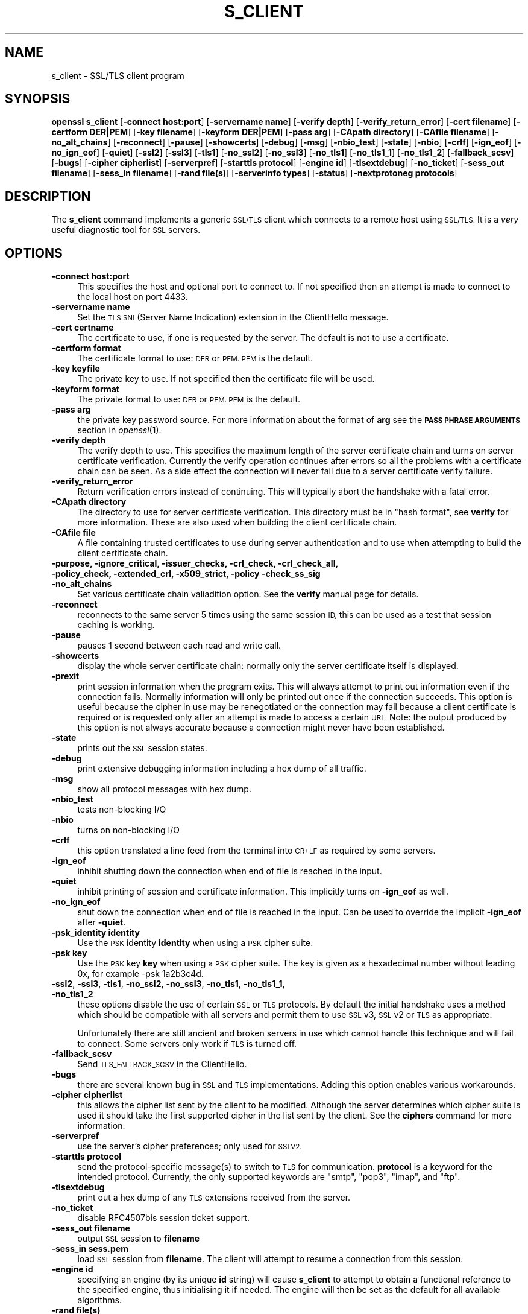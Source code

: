 .\" Automatically generated by Pod::Man 2.28 (Pod::Simple 3.30)
.\"
.\" Standard preamble:
.\" ========================================================================
.de Sp \" Vertical space (when we can't use .PP)
.if t .sp .5v
.if n .sp
..
.de Vb \" Begin verbatim text
.ft CW
.nf
.ne \\$1
..
.de Ve \" End verbatim text
.ft R
.fi
..
.\" Set up some character translations and predefined strings.  \*(-- will
.\" give an unbreakable dash, \*(PI will give pi, \*(L" will give a left
.\" double quote, and \*(R" will give a right double quote.  \*(C+ will
.\" give a nicer C++.  Capital omega is used to do unbreakable dashes and
.\" therefore won't be available.  \*(C` and \*(C' expand to `' in nroff,
.\" nothing in troff, for use with C<>.
.tr \(*W-
.ds C+ C\v'-.1v'\h'-1p'\s-2+\h'-1p'+\s0\v'.1v'\h'-1p'
.ie n \{\
.    ds -- \(*W-
.    ds PI pi
.    if (\n(.H=4u)&(1m=24u) .ds -- \(*W\h'-12u'\(*W\h'-12u'-\" diablo 10 pitch
.    if (\n(.H=4u)&(1m=20u) .ds -- \(*W\h'-12u'\(*W\h'-8u'-\"  diablo 12 pitch
.    ds L" ""
.    ds R" ""
.    ds C` ""
.    ds C' ""
'br\}
.el\{\
.    ds -- \|\(em\|
.    ds PI \(*p
.    ds L" ``
.    ds R" ''
.    ds C`
.    ds C'
'br\}
.\"
.\" Escape single quotes in literal strings from groff's Unicode transform.
.ie \n(.g .ds Aq \(aq
.el       .ds Aq '
.\"
.\" If the F register is turned on, we'll generate index entries on stderr for
.\" titles (.TH), headers (.SH), subsections (.SS), items (.Ip), and index
.\" entries marked with X<> in POD.  Of course, you'll have to process the
.\" output yourself in some meaningful fashion.
.\"
.\" Avoid warning from groff about undefined register 'F'.
.de IX
..
.nr rF 0
.if \n(.g .if rF .nr rF 1
.if (\n(rF:(\n(.g==0)) \{
.    if \nF \{
.        de IX
.        tm Index:\\$1\t\\n%\t"\\$2"
..
.        if !\nF==2 \{
.            nr % 0
.            nr F 2
.        \}
.    \}
.\}
.rr rF
.\"
.\" Accent mark definitions (@(#)ms.acc 1.5 88/02/08 SMI; from UCB 4.2).
.\" Fear.  Run.  Save yourself.  No user-serviceable parts.
.    \" fudge factors for nroff and troff
.if n \{\
.    ds #H 0
.    ds #V .8m
.    ds #F .3m
.    ds #[ \f1
.    ds #] \fP
.\}
.if t \{\
.    ds #H ((1u-(\\\\n(.fu%2u))*.13m)
.    ds #V .6m
.    ds #F 0
.    ds #[ \&
.    ds #] \&
.\}
.    \" simple accents for nroff and troff
.if n \{\
.    ds ' \&
.    ds ` \&
.    ds ^ \&
.    ds , \&
.    ds ~ ~
.    ds /
.\}
.if t \{\
.    ds ' \\k:\h'-(\\n(.wu*8/10-\*(#H)'\'\h"|\\n:u"
.    ds ` \\k:\h'-(\\n(.wu*8/10-\*(#H)'\`\h'|\\n:u'
.    ds ^ \\k:\h'-(\\n(.wu*10/11-\*(#H)'^\h'|\\n:u'
.    ds , \\k:\h'-(\\n(.wu*8/10)',\h'|\\n:u'
.    ds ~ \\k:\h'-(\\n(.wu-\*(#H-.1m)'~\h'|\\n:u'
.    ds / \\k:\h'-(\\n(.wu*8/10-\*(#H)'\z\(sl\h'|\\n:u'
.\}
.    \" troff and (daisy-wheel) nroff accents
.ds : \\k:\h'-(\\n(.wu*8/10-\*(#H+.1m+\*(#F)'\v'-\*(#V'\z.\h'.2m+\*(#F'.\h'|\\n:u'\v'\*(#V'
.ds 8 \h'\*(#H'\(*b\h'-\*(#H'
.ds o \\k:\h'-(\\n(.wu+\w'\(de'u-\*(#H)/2u'\v'-.3n'\*(#[\z\(de\v'.3n'\h'|\\n:u'\*(#]
.ds d- \h'\*(#H'\(pd\h'-\w'~'u'\v'-.25m'\f2\(hy\fP\v'.25m'\h'-\*(#H'
.ds D- D\\k:\h'-\w'D'u'\v'-.11m'\z\(hy\v'.11m'\h'|\\n:u'
.ds th \*(#[\v'.3m'\s+1I\s-1\v'-.3m'\h'-(\w'I'u*2/3)'\s-1o\s+1\*(#]
.ds Th \*(#[\s+2I\s-2\h'-\w'I'u*3/5'\v'-.3m'o\v'.3m'\*(#]
.ds ae a\h'-(\w'a'u*4/10)'e
.ds Ae A\h'-(\w'A'u*4/10)'E
.    \" corrections for vroff
.if v .ds ~ \\k:\h'-(\\n(.wu*9/10-\*(#H)'\s-2\u~\d\s+2\h'|\\n:u'
.if v .ds ^ \\k:\h'-(\\n(.wu*10/11-\*(#H)'\v'-.4m'^\v'.4m'\h'|\\n:u'
.    \" for low resolution devices (crt and lpr)
.if \n(.H>23 .if \n(.V>19 \
\{\
.    ds : e
.    ds 8 ss
.    ds o a
.    ds d- d\h'-1'\(ga
.    ds D- D\h'-1'\(hy
.    ds th \o'bp'
.    ds Th \o'LP'
.    ds ae ae
.    ds Ae AE
.\}
.rm #[ #] #H #V #F C
.\" ========================================================================
.\"
.IX Title "S_CLIENT 1"
.TH S_CLIENT 1 "2016-01-28" "1.0.2f" "OpenSSL"
.\" For nroff, turn off justification.  Always turn off hyphenation; it makes
.\" way too many mistakes in technical documents.
.if n .ad l
.nh
.SH "NAME"
s_client \- SSL/TLS client program
.SH "SYNOPSIS"
.IX Header "SYNOPSIS"
\&\fBopenssl\fR \fBs_client\fR
[\fB\-connect host:port\fR]
[\fB\-servername name\fR]
[\fB\-verify depth\fR]
[\fB\-verify_return_error\fR]
[\fB\-cert filename\fR]
[\fB\-certform DER|PEM\fR]
[\fB\-key filename\fR]
[\fB\-keyform DER|PEM\fR]
[\fB\-pass arg\fR]
[\fB\-CApath directory\fR]
[\fB\-CAfile filename\fR]
[\fB\-no_alt_chains\fR]
[\fB\-reconnect\fR]
[\fB\-pause\fR]
[\fB\-showcerts\fR]
[\fB\-debug\fR]
[\fB\-msg\fR]
[\fB\-nbio_test\fR]
[\fB\-state\fR]
[\fB\-nbio\fR]
[\fB\-crlf\fR]
[\fB\-ign_eof\fR]
[\fB\-no_ign_eof\fR]
[\fB\-quiet\fR]
[\fB\-ssl2\fR]
[\fB\-ssl3\fR]
[\fB\-tls1\fR]
[\fB\-no_ssl2\fR]
[\fB\-no_ssl3\fR]
[\fB\-no_tls1\fR]
[\fB\-no_tls1_1\fR]
[\fB\-no_tls1_2\fR]
[\fB\-fallback_scsv\fR]
[\fB\-bugs\fR]
[\fB\-cipher cipherlist\fR]
[\fB\-serverpref\fR]
[\fB\-starttls protocol\fR]
[\fB\-engine id\fR]
[\fB\-tlsextdebug\fR]
[\fB\-no_ticket\fR]
[\fB\-sess_out filename\fR]
[\fB\-sess_in filename\fR]
[\fB\-rand file(s)\fR]
[\fB\-serverinfo types\fR]
[\fB\-status\fR]
[\fB\-nextprotoneg protocols\fR]
.SH "DESCRIPTION"
.IX Header "DESCRIPTION"
The \fBs_client\fR command implements a generic \s-1SSL/TLS\s0 client which connects
to a remote host using \s-1SSL/TLS.\s0 It is a \fIvery\fR useful diagnostic tool for
\&\s-1SSL\s0 servers.
.SH "OPTIONS"
.IX Header "OPTIONS"
.IP "\fB\-connect host:port\fR" 4
.IX Item "-connect host:port"
This specifies the host and optional port to connect to. If not specified
then an attempt is made to connect to the local host on port 4433.
.IP "\fB\-servername name\fR" 4
.IX Item "-servername name"
Set the \s-1TLS SNI \s0(Server Name Indication) extension in the ClientHello message.
.IP "\fB\-cert certname\fR" 4
.IX Item "-cert certname"
The certificate to use, if one is requested by the server. The default is
not to use a certificate.
.IP "\fB\-certform format\fR" 4
.IX Item "-certform format"
The certificate format to use: \s-1DER\s0 or \s-1PEM. PEM\s0 is the default.
.IP "\fB\-key keyfile\fR" 4
.IX Item "-key keyfile"
The private key to use. If not specified then the certificate file will
be used.
.IP "\fB\-keyform format\fR" 4
.IX Item "-keyform format"
The private format to use: \s-1DER\s0 or \s-1PEM. PEM\s0 is the default.
.IP "\fB\-pass arg\fR" 4
.IX Item "-pass arg"
the private key password source. For more information about the format of \fBarg\fR
see the \fB\s-1PASS PHRASE ARGUMENTS\s0\fR section in \fIopenssl\fR\|(1).
.IP "\fB\-verify depth\fR" 4
.IX Item "-verify depth"
The verify depth to use. This specifies the maximum length of the
server certificate chain and turns on server certificate verification.
Currently the verify operation continues after errors so all the problems
with a certificate chain can be seen. As a side effect the connection
will never fail due to a server certificate verify failure.
.IP "\fB\-verify_return_error\fR" 4
.IX Item "-verify_return_error"
Return verification errors instead of continuing. This will typically
abort the handshake with a fatal error.
.IP "\fB\-CApath directory\fR" 4
.IX Item "-CApath directory"
The directory to use for server certificate verification. This directory
must be in \*(L"hash format\*(R", see \fBverify\fR for more information. These are
also used when building the client certificate chain.
.IP "\fB\-CAfile file\fR" 4
.IX Item "-CAfile file"
A file containing trusted certificates to use during server authentication
and to use when attempting to build the client certificate chain.
.IP "\fB\-purpose, \-ignore_critical, \-issuer_checks, \-crl_check, \-crl_check_all, \-policy_check, \-extended_crl, \-x509_strict, \-policy \-check_ss_sig \-no_alt_chains\fR" 4
.IX Item "-purpose, -ignore_critical, -issuer_checks, -crl_check, -crl_check_all, -policy_check, -extended_crl, -x509_strict, -policy -check_ss_sig -no_alt_chains"
Set various certificate chain valiadition option. See the
\&\fBverify\fR manual page for details.
.IP "\fB\-reconnect\fR" 4
.IX Item "-reconnect"
reconnects to the same server 5 times using the same session \s-1ID,\s0 this can
be used as a test that session caching is working.
.IP "\fB\-pause\fR" 4
.IX Item "-pause"
pauses 1 second between each read and write call.
.IP "\fB\-showcerts\fR" 4
.IX Item "-showcerts"
display the whole server certificate chain: normally only the server
certificate itself is displayed.
.IP "\fB\-prexit\fR" 4
.IX Item "-prexit"
print session information when the program exits. This will always attempt
to print out information even if the connection fails. Normally information
will only be printed out once if the connection succeeds. This option is useful
because the cipher in use may be renegotiated or the connection may fail
because a client certificate is required or is requested only after an
attempt is made to access a certain \s-1URL.\s0 Note: the output produced by this
option is not always accurate because a connection might never have been
established.
.IP "\fB\-state\fR" 4
.IX Item "-state"
prints out the \s-1SSL\s0 session states.
.IP "\fB\-debug\fR" 4
.IX Item "-debug"
print extensive debugging information including a hex dump of all traffic.
.IP "\fB\-msg\fR" 4
.IX Item "-msg"
show all protocol messages with hex dump.
.IP "\fB\-nbio_test\fR" 4
.IX Item "-nbio_test"
tests non-blocking I/O
.IP "\fB\-nbio\fR" 4
.IX Item "-nbio"
turns on non-blocking I/O
.IP "\fB\-crlf\fR" 4
.IX Item "-crlf"
this option translated a line feed from the terminal into \s-1CR+LF\s0 as required
by some servers.
.IP "\fB\-ign_eof\fR" 4
.IX Item "-ign_eof"
inhibit shutting down the connection when end of file is reached in the
input.
.IP "\fB\-quiet\fR" 4
.IX Item "-quiet"
inhibit printing of session and certificate information.  This implicitly
turns on \fB\-ign_eof\fR as well.
.IP "\fB\-no_ign_eof\fR" 4
.IX Item "-no_ign_eof"
shut down the connection when end of file is reached in the input.
Can be used to override the implicit \fB\-ign_eof\fR after \fB\-quiet\fR.
.IP "\fB\-psk_identity identity\fR" 4
.IX Item "-psk_identity identity"
Use the \s-1PSK\s0 identity \fBidentity\fR when using a \s-1PSK\s0 cipher suite.
.IP "\fB\-psk key\fR" 4
.IX Item "-psk key"
Use the \s-1PSK\s0 key \fBkey\fR when using a \s-1PSK\s0 cipher suite. The key is
given as a hexadecimal number without leading 0x, for example \-psk
1a2b3c4d.
.IP "\fB\-ssl2\fR, \fB\-ssl3\fR, \fB\-tls1\fR, \fB\-no_ssl2\fR, \fB\-no_ssl3\fR, \fB\-no_tls1\fR, \fB\-no_tls1_1\fR, \fB\-no_tls1_2\fR" 4
.IX Item "-ssl2, -ssl3, -tls1, -no_ssl2, -no_ssl3, -no_tls1, -no_tls1_1, -no_tls1_2"
these options disable the use of certain \s-1SSL\s0 or \s-1TLS\s0 protocols. By default
the initial handshake uses a method which should be compatible with all
servers and permit them to use \s-1SSL\s0 v3, \s-1SSL\s0 v2 or \s-1TLS\s0 as appropriate.
.Sp
Unfortunately there are still ancient and broken servers in use which
cannot handle this technique and will fail to connect. Some servers only
work if \s-1TLS\s0 is turned off.
.IP "\fB\-fallback_scsv\fR" 4
.IX Item "-fallback_scsv"
Send \s-1TLS_FALLBACK_SCSV\s0 in the ClientHello.
.IP "\fB\-bugs\fR" 4
.IX Item "-bugs"
there are several known bug in \s-1SSL\s0 and \s-1TLS\s0 implementations. Adding this
option enables various workarounds.
.IP "\fB\-cipher cipherlist\fR" 4
.IX Item "-cipher cipherlist"
this allows the cipher list sent by the client to be modified. Although
the server determines which cipher suite is used it should take the first
supported cipher in the list sent by the client. See the \fBciphers\fR
command for more information.
.IP "\fB\-serverpref\fR" 4
.IX Item "-serverpref"
use the server's cipher preferences; only used for \s-1SSLV2.\s0
.IP "\fB\-starttls protocol\fR" 4
.IX Item "-starttls protocol"
send the protocol-specific message(s) to switch to \s-1TLS\s0 for communication.
\&\fBprotocol\fR is a keyword for the intended protocol.  Currently, the only
supported keywords are \*(L"smtp\*(R", \*(L"pop3\*(R", \*(L"imap\*(R", and \*(L"ftp\*(R".
.IP "\fB\-tlsextdebug\fR" 4
.IX Item "-tlsextdebug"
print out a hex dump of any \s-1TLS\s0 extensions received from the server.
.IP "\fB\-no_ticket\fR" 4
.IX Item "-no_ticket"
disable RFC4507bis session ticket support.
.IP "\fB\-sess_out filename\fR" 4
.IX Item "-sess_out filename"
output \s-1SSL\s0 session to \fBfilename\fR
.IP "\fB\-sess_in sess.pem\fR" 4
.IX Item "-sess_in sess.pem"
load \s-1SSL\s0 session from \fBfilename\fR. The client will attempt to resume a
connection from this session.
.IP "\fB\-engine id\fR" 4
.IX Item "-engine id"
specifying an engine (by its unique \fBid\fR string) will cause \fBs_client\fR
to attempt to obtain a functional reference to the specified engine,
thus initialising it if needed. The engine will then be set as the default
for all available algorithms.
.IP "\fB\-rand file(s)\fR" 4
.IX Item "-rand file(s)"
a file or files containing random data used to seed the random number
generator, or an \s-1EGD\s0 socket (see \fIRAND_egd\fR\|(3)).
Multiple files can be specified separated by a OS-dependent character.
The separator is \fB;\fR for MS-Windows, \fB,\fR for OpenVMS, and \fB:\fR for
all others.
.IP "\fB\-serverinfo types\fR" 4
.IX Item "-serverinfo types"
a list of comma-separated \s-1TLS\s0 Extension Types (numbers between 0 and 
65535).  Each type will be sent as an empty ClientHello \s-1TLS\s0 Extension.
The server's response (if any) will be encoded and displayed as a \s-1PEM\s0
file.
.IP "\fB\-status\fR" 4
.IX Item "-status"
sends a certificate status request to the server (\s-1OCSP\s0 stapling). The server
response (if any) is printed out.
.IP "\fB\-nextprotoneg protocols\fR" 4
.IX Item "-nextprotoneg protocols"
enable Next Protocol Negotiation \s-1TLS\s0 extension and provide a list of
comma-separated protocol names that the client should advertise
support for. The list should contain most wanted protocols first.
Protocol names are printable \s-1ASCII\s0 strings, for example \*(L"http/1.1\*(R" or
\&\*(L"spdy/3\*(R".
Empty list of protocols is treated specially and will cause the client to
advertise support for the \s-1TLS\s0 extension but disconnect just after
reciving ServerHello with a list of server supported protocols.
.SH "CONNECTED COMMANDS"
.IX Header "CONNECTED COMMANDS"
If a connection is established with an \s-1SSL\s0 server then any data received
from the server is displayed and any key presses will be sent to the
server. When used interactively (which means neither \fB\-quiet\fR nor \fB\-ign_eof\fR
have been given), the session will be renegotiated if the line begins with an
\&\fBR\fR, and if the line begins with a \fBQ\fR or if end of file is reached, the
connection will be closed down.
.SH "NOTES"
.IX Header "NOTES"
\&\fBs_client\fR can be used to debug \s-1SSL\s0 servers. To connect to an \s-1SSL HTTP\s0
server the command:
.PP
.Vb 1
\& openssl s_client \-connect servername:443
.Ve
.PP
would typically be used (https uses port 443). If the connection succeeds
then an \s-1HTTP\s0 command can be given such as \*(L"\s-1GET /\*(R"\s0 to retrieve a web page.
.PP
If the handshake fails then there are several possible causes, if it is
nothing obvious like no client certificate then the \fB\-bugs\fR, \fB\-ssl2\fR,
\&\fB\-ssl3\fR, \fB\-tls1\fR, \fB\-no_ssl2\fR, \fB\-no_ssl3\fR, \fB\-no_tls1\fR options can be tried
in case it is a buggy server. In particular you should play with these
options \fBbefore\fR submitting a bug report to an OpenSSL mailing list.
.PP
A frequent problem when attempting to get client certificates working
is that a web client complains it has no certificates or gives an empty
list to choose from. This is normally because the server is not sending
the clients certificate authority in its \*(L"acceptable \s-1CA\s0 list\*(R" when it
requests a certificate. By using \fBs_client\fR the \s-1CA\s0 list can be viewed
and checked. However some servers only request client authentication
after a specific \s-1URL\s0 is requested. To obtain the list in this case it
is necessary to use the \fB\-prexit\fR option and send an \s-1HTTP\s0 request
for an appropriate page.
.PP
If a certificate is specified on the command line using the \fB\-cert\fR
option it will not be used unless the server specifically requests
a client certificate. Therefor merely including a client certificate
on the command line is no guarantee that the certificate works.
.PP
If there are problems verifying a server certificate then the
\&\fB\-showcerts\fR option can be used to show the whole chain.
.PP
Since the SSLv23 client hello cannot include compression methods or extensions
these will only be supported if its use is disabled, for example by using the
\&\fB\-no_sslv2\fR option.
.PP
The \fBs_client\fR utility is a test tool and is designed to continue the
handshake after any certificate verification errors. As a result it will
accept any certificate chain (trusted or not) sent by the peer. None test
applications should \fBnot\fR do this as it makes them vulnerable to a \s-1MITM\s0
attack. This behaviour can be changed by with the \fB\-verify_return_error\fR
option: any verify errors are then returned aborting the handshake.
.SH "BUGS"
.IX Header "BUGS"
Because this program has a lot of options and also because some of
the techniques used are rather old, the C source of s_client is rather
hard to read and not a model of how things should be done. A typical
\&\s-1SSL\s0 client program would be much simpler.
.PP
The \fB\-prexit\fR option is a bit of a hack. We should really report
information whenever a session is renegotiated.
.SH "SEE ALSO"
.IX Header "SEE ALSO"
\&\fIsess_id\fR\|(1), \fIs_server\fR\|(1), \fIciphers\fR\|(1)
.SH "HISTORY"
.IX Header "HISTORY"
The \-no_alt_chains options was first added to OpenSSL 1.0.2b.
